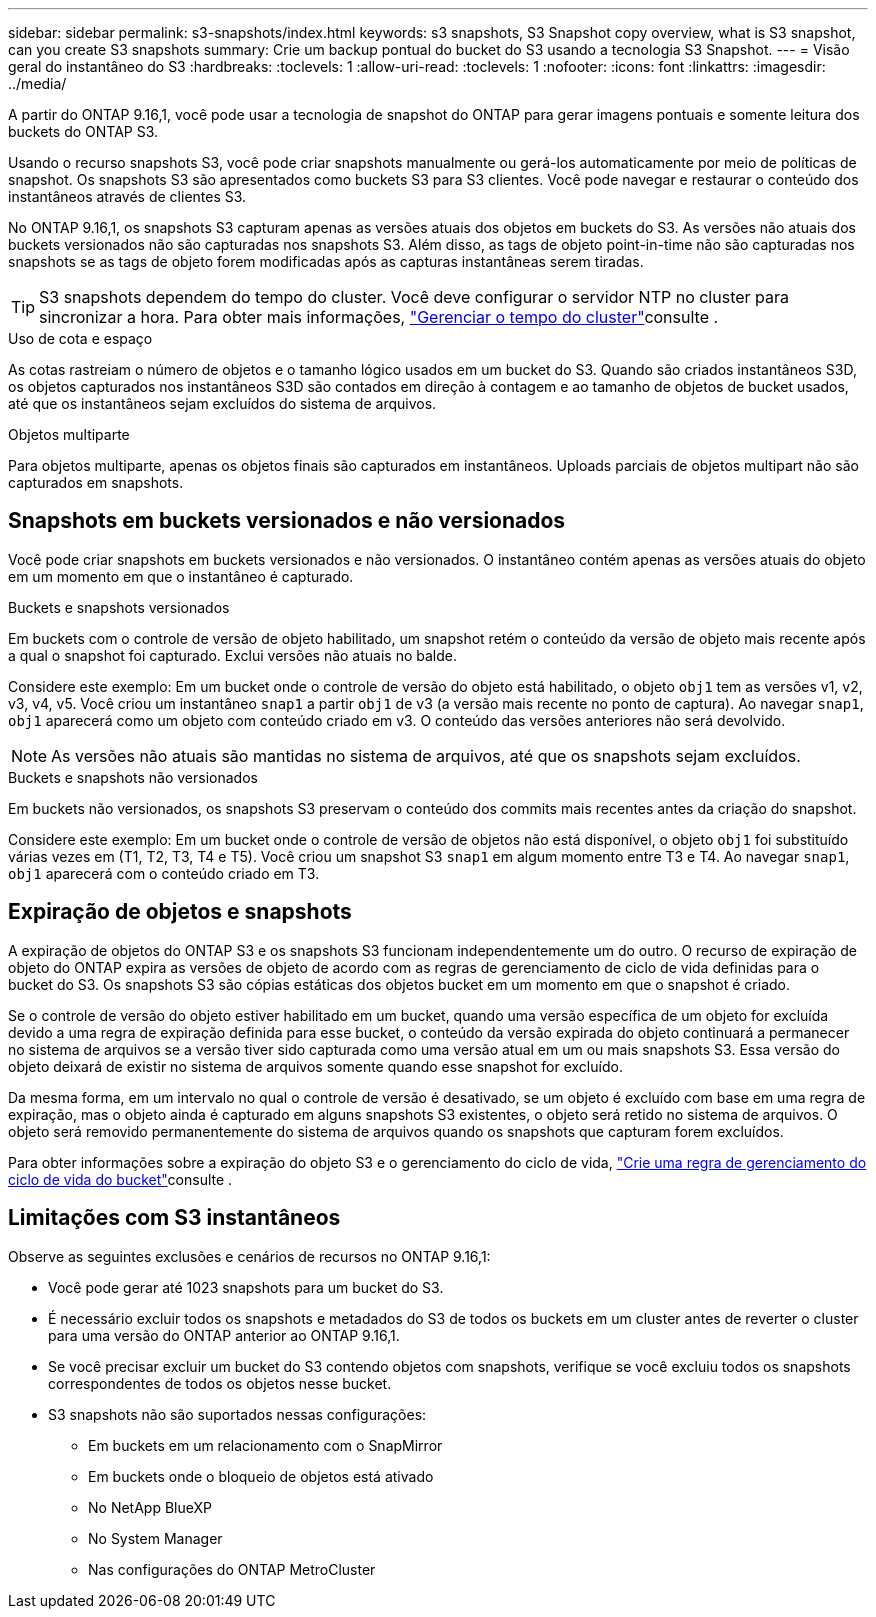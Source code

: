 ---
sidebar: sidebar 
permalink: s3-snapshots/index.html 
keywords: s3 snapshots, S3 Snapshot copy overview, what is S3 snapshot, can you create S3 snapshots 
summary: Crie um backup pontual do bucket do S3 usando a tecnologia S3 Snapshot. 
---
= Visão geral do instantâneo do S3
:hardbreaks:
:toclevels: 1
:allow-uri-read: 
:toclevels: 1
:nofooter: 
:icons: font
:linkattrs: 
:imagesdir: ../media/


[role="lead"]
A partir do ONTAP 9.16,1, você pode usar a tecnologia de snapshot do ONTAP para gerar imagens pontuais e somente leitura dos buckets do ONTAP S3.

Usando o recurso snapshots S3, você pode criar snapshots manualmente ou gerá-los automaticamente por meio de políticas de snapshot. Os snapshots S3 são apresentados como buckets S3 para S3 clientes. Você pode navegar e restaurar o conteúdo dos instantâneos através de clientes S3.

No ONTAP 9.16,1, os snapshots S3 capturam apenas as versões atuais dos objetos em buckets do S3. As versões não atuais dos buckets versionados não são capturadas nos snapshots S3. Além disso, as tags de objeto point-in-time não são capturadas nos snapshots se as tags de objeto forem modificadas após as capturas instantâneas serem tiradas.


TIP: S3 snapshots dependem do tempo do cluster. Você deve configurar o servidor NTP no cluster para sincronizar a hora. Para obter mais informações, link:../system-admin/manage-cluster-time-concept.html["Gerenciar o tempo do cluster"]consulte .

.Uso de cota e espaço
As cotas rastreiam o número de objetos e o tamanho lógico usados em um bucket do S3. Quando são criados instantâneos S3D, os objetos capturados nos instantâneos S3D são contados em direção à contagem e ao tamanho de objetos de bucket usados, até que os instantâneos sejam excluídos do sistema de arquivos.

.Objetos multiparte
Para objetos multiparte, apenas os objetos finais são capturados em instantâneos. Uploads parciais de objetos multipart não são capturados em snapshots.



== Snapshots em buckets versionados e não versionados

Você pode criar snapshots em buckets versionados e não versionados. O instantâneo contém apenas as versões atuais do objeto em um momento em que o instantâneo é capturado.

.Buckets e snapshots versionados
Em buckets com o controle de versão de objeto habilitado, um snapshot retém o conteúdo da versão de objeto mais recente após a qual o snapshot foi capturado. Exclui versões não atuais no balde.

Considere este exemplo: Em um bucket onde o controle de versão do objeto está habilitado, o objeto `obj1` tem as versões v1, v2, v3, v4, v5. Você criou um instantâneo `snap1` a partir `obj1` de v3 (a versão mais recente no ponto de captura). Ao navegar `snap1`, `obj1` aparecerá como um objeto com conteúdo criado em v3. O conteúdo das versões anteriores não será devolvido.


NOTE: As versões não atuais são mantidas no sistema de arquivos, até que os snapshots sejam excluídos.

.Buckets e snapshots não versionados
Em buckets não versionados, os snapshots S3 preservam o conteúdo dos commits mais recentes antes da criação do snapshot.

Considere este exemplo: Em um bucket onde o controle de versão de objetos não está disponível, o objeto `obj1` foi substituído várias vezes em (T1, T2, T3, T4 e T5). Você criou um snapshot S3 `snap1` em algum momento entre T3 e T4. Ao navegar `snap1`, `obj1` aparecerá com o conteúdo criado em T3.



== Expiração de objetos e snapshots

A expiração de objetos do ONTAP S3 e os snapshots S3 funcionam independentemente um do outro. O recurso de expiração de objeto do ONTAP expira as versões de objeto de acordo com as regras de gerenciamento de ciclo de vida definidas para o bucket do S3. Os snapshots S3 são cópias estáticas dos objetos bucket em um momento em que o snapshot é criado.

Se o controle de versão do objeto estiver habilitado em um bucket, quando uma versão específica de um objeto for excluída devido a uma regra de expiração definida para esse bucket, o conteúdo da versão expirada do objeto continuará a permanecer no sistema de arquivos se a versão tiver sido capturada como uma versão atual em um ou mais snapshots S3. Essa versão do objeto deixará de existir no sistema de arquivos somente quando esse snapshot for excluído.

Da mesma forma, em um intervalo no qual o controle de versão é desativado, se um objeto é excluído com base em uma regra de expiração, mas o objeto ainda é capturado em alguns snapshots S3 existentes, o objeto será retido no sistema de arquivos. O objeto será removido permanentemente do sistema de arquivos quando os snapshots que capturam forem excluídos.

Para obter informações sobre a expiração do objeto S3 e o gerenciamento do ciclo de vida, link:../s3-config/create-bucket-lifecycle-rule-task.html["Crie uma regra de gerenciamento do ciclo de vida do bucket"]consulte .



== Limitações com S3 instantâneos

Observe as seguintes exclusões e cenários de recursos no ONTAP 9.16,1:

* Você pode gerar até 1023 snapshots para um bucket do S3.
* É necessário excluir todos os snapshots e metadados do S3 de todos os buckets em um cluster antes de reverter o cluster para uma versão do ONTAP anterior ao ONTAP 9.16,1.
* Se você precisar excluir um bucket do S3 contendo objetos com snapshots, verifique se você excluiu todos os snapshots correspondentes de todos os objetos nesse bucket.
* S3 snapshots não são suportados nessas configurações:
+
** Em buckets em um relacionamento com o SnapMirror
** Em buckets onde o bloqueio de objetos está ativado
** No NetApp BlueXP 
** No System Manager
** Nas configurações do ONTAP MetroCluster



